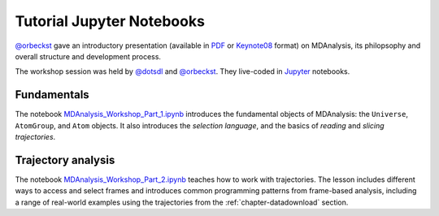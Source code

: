 .. -*- coding: utf-8 -*-

============================
 Tutorial Jupyter Notebooks
============================

`@orbeckst`_ gave an introductory presentation (available in PDF_ or
Keynote08_ format) on MDAnalysis, its philopsophy and overall
structure and development process.

The workshop session was held by `@dotsdl`_ and `@orbeckst`_. They
live-coded in Jupyter_ notebooks.

Fundamentals
============

The notebook `MDAnalysis_Workshop_Part_1.ipynb`_ introduces the
fundamental objects of MDAnalysis: the ``Universe``, ``AtomGroup``,
and ``Atom`` objects. It also introduces the *selection language*, and
the basics of *reading* and *slicing trajectories*.


Trajectory analysis
===================

The notebook `MDAnalysis_Workshop_Part_2.ipynb`_ teaches how to work
with trajectories. The lesson includes different ways to access and select
frames and introduces common programming patterns from frame-based
analysis, including a range of real-world examples using the
trajectories from the :ref:`chapter-datadownload` section. 


.. Links

.. _`@orbeckst`: https://github.com/orbeckst
.. _`@dotsdl`: https://github.com/dotsdl
.. _PDF: https://github.com/Becksteinlab/MDAnalysis-workshop/blob/master/talk/mdanalysis_CECAM.pdf
.. _Keynote08: https://github.com/Becksteinlab/MDAnalysis-workshop/tree/master/talk/mdanalysis_CECAM.key

.. _Jupyter: http://jupyter.org/

.. _MDAnalysis_Workshop_Part_1.ipynb:
   http://nbviewer.ipython.org/github/Becksteinlab/MDAnalysis-workshop/blob/master/notebooks/MDAnalysis_Workshop_Part_1.ipynb
.. _MDAnalysis_Workshop_Part_2.ipynb:
   http://nbviewer.jupyter.org/github/Becksteinlab/MDAnalysis-workshop/blob/master/notebooks/MDAnalysis_Workshop_Part_2.ipynb

